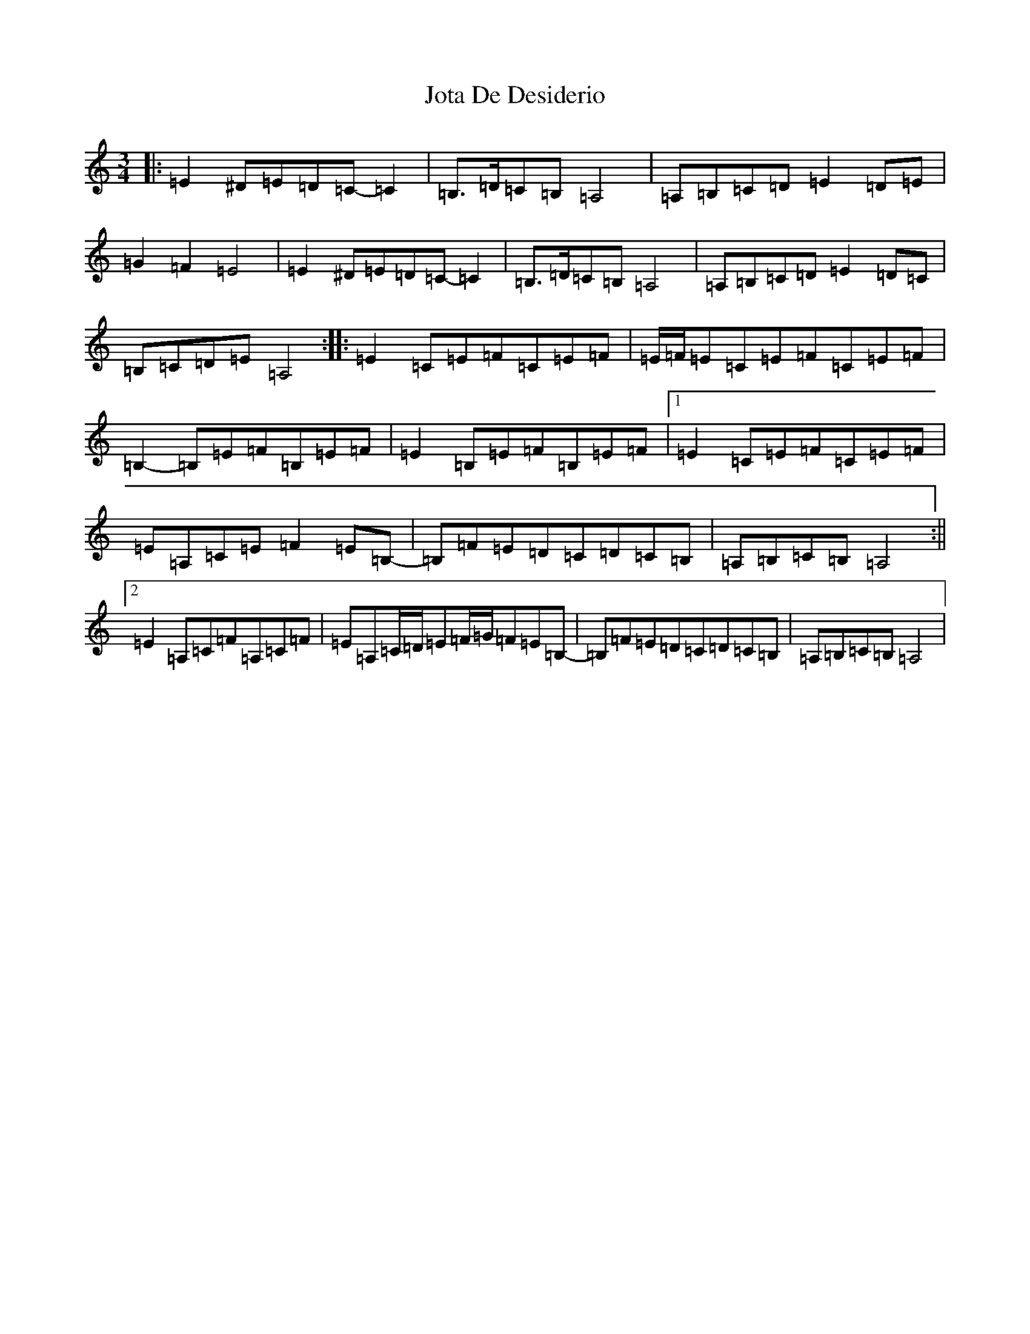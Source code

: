 X: 11802
T: Jota De Desiderio
S: https://thesession.org/tunes/19767#setting39065
Z: D Major
R: mazurka
M: 3/4
L: 1/8
K: C Major
|:=E2^D=E=D=C-=C2|=B,>=D=C=B,=A,4|=A,=B,=C=D=E2=D=E|=G2=F2=E4|=E2^D=E=D=C-=C2|=B,>=D=C=B,=A,4|=A,=B,=C=D=E2=D=C|=B,=C=D=E=A,4:||:=E2=C=E=F=C=E=F|=E/2=F/2=E=C=E=F=C=E=F|=B,2-=B,=E=F=B,=E=F|=E2=B,=E=F=B,=E=F|1=E2=C=E=F=C=E=F|=E=A,=C=E=F2=E=B,-|=B,=F=E=D=C=D=C=B,|=A,=B,=C=B,=A,4:||2=E2=A,=C=F=A,=C=F|=E=A,=C/2=D/2=E=F/2=G/2=F=E=B,-|=B,=F=E=D=C=D=C=B,|=A,=B,=C=B,=A,4|